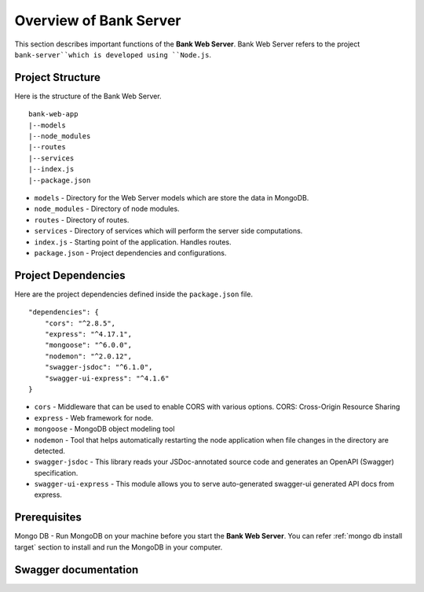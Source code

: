 Overview of Bank Server
=======================

This section describes important functions of the **Bank Web Server**.
Bank Web Server refers to the project ``bank-server``which is developed using ``Node.js``.

Project Structure
-----------------

Here is the structure of the Bank Web Server. ::

    bank-web-app
    |--models
    |--node_modules
    |--routes
    |--services
    |--index.js
    |--package.json

* ``models`` - Directory for the Web Server models which are store the data in MongoDB.
* ``node_modules`` - Directory of node modules.
* ``routes`` - Directory of routes.
* ``services`` - Directory of services which will perform the server side computations.
* ``index.js`` - Starting point of the application. Handles routes.
* ``package.json`` - Project dependencies and configurations.

Project Dependencies
--------------------

Here are the project dependencies defined inside the ``package.json`` file. ::

    "dependencies": {
        "cors": "^2.8.5",
        "express": "^4.17.1",
        "mongoose": "^6.0.0",
        "nodemon": "^2.0.12",
        "swagger-jsdoc": "^6.1.0",
        "swagger-ui-express": "^4.1.6"
    }

* ``cors`` -  Middleware that can be used to enable CORS with various options. CORS: Cross-Origin Resource Sharing 
* ``express`` - Web framework for node.
* ``mongoose`` -  MongoDB object modeling tool
* ``nodemon`` - Tool that helps automatically restarting the node application when file changes in the directory are detected.
* ``swagger-jsdoc`` - This library reads your JSDoc-annotated source code and generates an OpenAPI (Swagger) specification.
* ``swagger-ui-express`` - This module allows you to serve auto-generated swagger-ui generated API docs from express.


Prerequisites
-------------

Mongo DB - Run MongoDB on your machine before you start the **Bank Web Server**.
You can refer :ref:`mongo db install target` section to install and run the MongoDB in your computer.





Swagger documentation
----------------------



